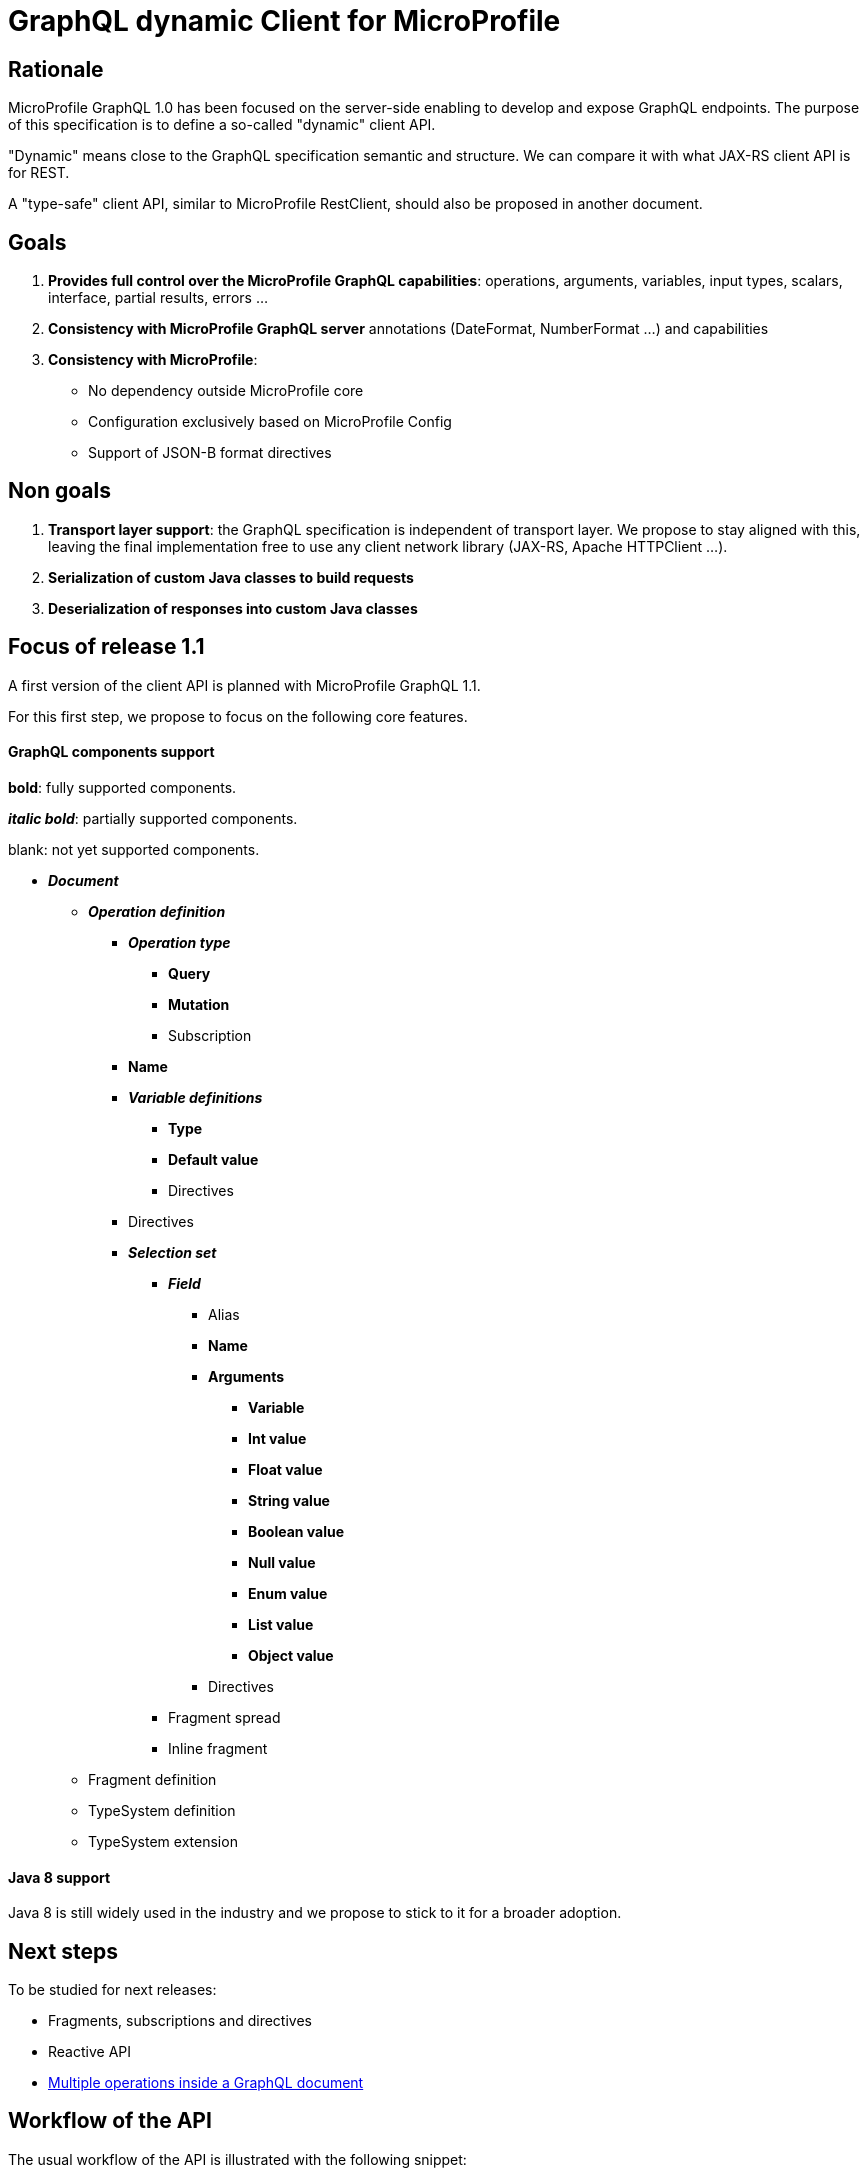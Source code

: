 //
// Copyright (c) 2020 Contributors to the Eclipse Foundation
//
// See the NOTICE file(s) distributed with this work for additional
// information regarding copyright ownership.
//
// Licensed under the Apache License, Version 2.0 (the "License");
// you may not use this file except in compliance with the License.
// You may obtain a copy of the License at
//
//     http://www.apache.org/licenses/LICENSE-2.0
//
// Unless required by applicable law or agreed to in writing, software
// distributed under the License is distributed on an "AS IS" BASIS,
// WITHOUT WARRANTIES OR CONDITIONS OF ANY KIND, either express or implied.
// See the License for the specific language governing permissions and
// limitations under the License.
//

= GraphQL dynamic Client for MicroProfile

== Rationale

MicroProfile GraphQL 1.0 has been focused on the server-side enabling to develop and expose GraphQL endpoints. The purpose of this specification is to define a so-called "dynamic" client API.

"Dynamic" means close to the GraphQL specification semantic and structure. We can compare it with what JAX-RS client API is for REST.

A "type-safe" client API, similar to MicroProfile RestClient, should also be proposed in another document.

== Goals

. *Provides full control over the MicroProfile GraphQL capabilities*: operations, arguments, variables, input types, scalars, interface, partial results, errors ...
. *Consistency with MicroProfile GraphQL server* annotations (DateFormat, NumberFormat ...) and capabilities
. *Consistency with MicroProfile*:
* No dependency outside MicroProfile core
* Configuration exclusively based on MicroProfile Config
* Support of JSON-B format directives


== Non goals

. *Transport layer support*: the GraphQL specification is independent of transport layer.
We propose to stay aligned with this, leaving the final implementation free to use any client network library (JAX-RS, Apache HTTPClient ...).
. *Serialization of custom Java classes to build requests*
. *Deserialization of responses into custom Java classes*

== Focus of release 1.1

A first version of the client API is planned with MicroProfile GraphQL 1.1.

For this first step, we propose to focus on the following core features.

==== GraphQL components support
****
*bold*: fully supported components.

*_italic bold_*: partially supported components.

blank: not yet supported components.
****

* *_Document_*
** *_Operation definition_*
*** *_Operation type_*
**** *Query*
**** *Mutation*
**** Subscription
*** *Name*
*** *_Variable definitions_*
**** *Type*
**** *Default value*
**** Directives
*** Directives
*** *_Selection set_*
**** *_Field_*
***** Alias
***** *Name*
***** *Arguments*
****** *Variable*
****** *Int value*
****** *Float value*
****** *String value*
****** *Boolean value*
****** *Null value*
****** *Enum value*
****** *List value*
****** *Object value*
***** Directives
**** Fragment spread
**** Inline fragment
** Fragment definition
** TypeSystem definition
** TypeSystem extension

==== Java 8 support

Java 8 is still widely used in the industry and we propose to stick to it for a broader adoption.

== Next steps

To be studied for next releases:

* Fragments, subscriptions and directives
* Reactive API
* https://spec.graphql.org/draft/#sec-Document[Multiple operations inside a GraphQL document]

== Workflow of the API

The usual workflow of the API is illustrated with the following snippet:
[source,Java]
----
// Building of the graphql document.
Document myDocument = document(
                operation(Operation.Type.QUERY,
                        field("people",
                                field("id"),
                                field("name")
                        )));

// Serialization of the document into a string, ready to be sent.
String request = myDocument.build();

----
== Building a GraphQL Document
.A GraphQL document and how to write it in Java
image::back2back.jpg[back2back]

****
*Static factory methods over constructors*

In order to make the writing of a GraphQL request in Java as close as possible to the original GraphQL's philosophy,
it has been decided to make the usage of _static factory methods_ an integral part of the API.

Of course, constructors can still be used but at the cost of clarity and
ease of use.
****

=== Buildable
[source,Java]
----
public interface Buildable {
    String build();
}
----

The _build_ method is expected to return the corresponding
GraphQL source of a component.

=== Document
[source,Java]
----
public interface Document extends Buildable {
    List<Operation> getOperations();
    void setOperations(List<Operation> operations);
}
----

==== Static factory methods
[source,Java]
----
@SafeVarargs
public static Document document(Operation... operations) {
    [...]
}
----

=== Operation
[source,Java]
----
public interface Operation extends Buildable {

    enum Type {
        QUERY,
        MUTATION,
        SUBSCRIPTION
    }

    Type getType();
    void setType(Type type);

    String getName();
    void setName(String name);

    List<? extends Variable> getVariables();
    void setVariables(List<? extends Variable> vars);

    List<? extends Field> getFields();
    void setFields(List<? extends Field> fields);
}
----

==== Static factory methods
[source,Java]
----
@SafeVarargs
public static List<Operation> operations(Operation... operations) {
    [...]
}

// (fields)
@SafeVarargs
public static Operation operation(Field... fields) {
    [...]
}

// (vars, fields)
@SafeVarargs
public static Operation operation(List<Variable> vars, Field... fields) {
    [...]
}

// (type, fields)
@SafeVarargs
public static Operation operation(Type type, Field... fields) {
    [...]
}

// (type, vars, fields)
@SafeVarargs
public static Operation operation(Type type, List<Variable> vars, Field... fields) {
    [...]
}

// (name, fields)
@SafeVarargs
public static Operation operation(String name, Field... fields) {
    [...]
}

// (type, name, fields)
@SafeVarargs
public static Operation operation(Type type, String name, Field... fields) {
    [...]
}

// (name, vars, fields)
@SafeVarargs
public static Operation operation(String name, List<Variable> vars, Field... fields) {
    [...]
}

// (type, name, vars, fields)
@SafeVarargs
public static Operation operation(Type type, String name, List<Variable> vars, Field... fields) {
    [...]
}
----
****
When omitted,

* *Operation's type* parameter will default to _QUERY_.
* *Operation's name* parameter will default to an _empty string_.
* *Operation's vars* parameter will default to an _empty list_.
****

=== Variable
[source,Java]
----
public interface Variable extends Buildable {

    String getName();
    void setName(String name);

    VariableType getType();
    void setType(VariableType value);

    Object getDefaultValue();
    void setDefaultValue(Object value);
}
----

==== Static factory methods
[source,Java]
----
@SafeVarargs
public static List<Variable> vars(Variable... vars) {
    [...]
}

// (name, scalarType)
public static Variable var(String name, ScalarType scalarType) {
    [...]
}

// (name, scalarType, defaultValue)
public static Variable var(String name, ScalarType scalarType, Object defaultValue) {
    [...]
}

// (name, objectType)
public static Variable var(String name, String objectType) {
    [...]
}

// (name, objectType, defaultValue)
public static Variable var(String name, String objectType, Object defaultValue) {
    [...]
}

// (name, VariableType)
public static Variable var(String name, VariableType type) {
    [...]
}

// (name, VariableType, defaultValue)
public static Variable var(String name, VariableType type, Object defaultValue) {
    [...]
}
----

=== Scalar type
[source,Java]
----
public enum ScalarType {
    GQL_INT("Int"),
    GQL_FLOAT("Float"),
    GQL_STRING("String"),
    GQL_BOOL("Boolean"),
    GQL_ID("ID");

    private String type;

    ScalarType(String type) {
        this.type = type;
    }

    public String toString() {
        return type;
    }
}
----
****
The *ScalarType enum* is meant to represents the basic scalar types
as described in the GraphQL spec (https://spec.graphql.org/draft/#sec-Scalars).
****

=== Variable type
[source,Java]
----
public interface VariableType extends Buildable {

    String getName();
    void setName(String name);

    boolean isNonNull();
    void setNonNull(boolean nonNull);

    VariableType getChild();
    void setChild(VariableType child);

    default boolean isList() {
        return getChild() != null;
    }
}
----

==== Static factory methods
[source,Java]
----
// (scalarType)
public static VariableType nonNull(ScalarType scalarType) {
    [...]
}

// (objectType)
public static VariableType nonNull(String name) {
    [...]
}

// (varType object)
public static VariableType nonNull(VariableType type) {
    [...]
}

// (scalarType)
public static VariableType list(ScalarType scalarType) {
    [...]
}

// (typeName)
public static VariableType list(String name) {
    [...]
}

// (variableType object)
public static VariableType list(VariableType childVarType) {
    [...]
}
----

=== Field

[source,Java]
----
public interface Field extends Buildable {

    String getName();
    void setName(String name);

    List<? extends Argument> getArguments();
    void setArguments(List<? extends Argument> arguments);

    List<? extends Field> getFields();
    void setFields(List<? extends Field> fields);
}
----

==== Static factory methods
[source,Java]
----
@SafeVarargs
public static List<Field> fields(Field... fields) {
    [...]
}

// (name)
public static Field field(String name) {
    [...]
}

// (name, subfields)
@SafeVarargs
public static Field field(String name, Field... fields) {
    [...]
}

// (name, args)
@SafeVarargs
public static Field field(String name, Argument... args) {
    [...]
}

// (name, args, subfields)
@SafeVarargs
public static Field field(String name, List<Argument> args, Field... fields) {
    [...]
}
----

****
When omitted, *args* and *fields* parameters will default to an _empty list_.
****

=== Argument
[source,Java]
----
public interface Argument extends Buildable {

    String getName();
    void setName(String name);

    Object getValue();
    void setValue(Object value);
}
----

==== Static factory methods
[source,Java]
----
@SafeVarargs
public static List<Argument> args(Argument... args) {
    [...]
}

// (name, raw value)
public static Argument arg(String name, Object value) {
    [...]
}

// (name, inputObject)
public static Argument arg(String name, InputObject inputObject) {
    [...]
}

// (name, variable)
public static Argument arg(String name, Variable var) {
    [...]
}
----

=== Input Object
[source,Java]
----
public interface InputObject extends Buildable {

    List<? extends InputObjectField> getInputObjectFields();
    void setInputObjectFields(List<? extends InputObjectField> inputObjectFields);
}
----

==== Static factory methods
[source,Java]
----
@SafeVarargs
public static InputObject inputObject(InputObjectField... inputObjectFields) {
    [...]
}
----

=== Input Object Field
[source,Java]
----
public interface InputObjectField extends Buildable {

    String getName();
    void setName(String name);

    Object getValue();
    void setValue(Object value);
}
----

==== Static factory methods
[source,Java]
----
// (name, value)
public static InputObjectField prop(String name, Object value) {
    [...]
}

// (name, variable)
public static InputObjectField prop(String name, Variable var) {
    [...]
}
----
****
The keyword *prop* (as in _an object's property_) has been chosen instead of *field*
to avoid confusion with the notion of _field of a selection set_.
****

=== Enum
[source,Java]
----
public interface Enum {

    String getValue();
    void setValue(String value);
}
----

==== Static factory methods
[source,Java]
----
public static Enum gqlEnum(String value);
----

****
Due to Java's reserved keyword _enum_, the prefixe _gql_ have been added for the static factory method.
****

== Running a GraphQL document

Once a GraphQL document has been prepared, it can be run against a server.
This specification proposes two abstractions for that:

. **Request**: prepare a request execution including the request and optional variables.
. **Response**: a holder for a GraphQL response including optional errors and data.

=== GraphQLClientBuilder

A **ClientBuilder** class is defined to bootstrap a client implementation. This can be done using the Service Loader approach.

==== Interface defintion
[source,Java]
----
public interface ClientBuilder {
    Request newRequest(String request);
}
----
=== Request

==== Interface Definition
[source,Java]
----
public interface Request {

    Request addVariable(String name, Object value);

    Request resetVariables();

    String toJson();
}
----

==== Initialization

A Request object is initialised from the builder with a GraphQL request obtained from a Document:
[source,Java]
----
Request graphQLRequest = graphQLClientBuilder.newRequest(document.build());
----
==== Setting variables
Optional GraphQL variables can be provided in a fluent manner:
[source,Java]
----
graphQLRequest
    .addVariable("surname", "James")
    .addVariable("personId", 1);
----
In order to make it reuseable for other executions, variables can also be reset:
[source,Java]
----
graphQLRequest
    .resetVariables()
    .addVariable("surname", "Roux")
    .addVariable("personId", 2);
----
With this approach, a _Request_ object is immutable regarding the GraphQL document to send and mutable regarding the variables.
It is the responsibility of the caller to ensure the consistency between the request and the variables.

Once initialized with a document and optional variables, a _Request_ object can be sent to a GraphQL server. As mentioned in the "non-goal" paragraph, this specification is deliberatly transport agnostic. It is the responsibility of the implementation to propose a transport layer.

For instance:

* JAX-RS in a Jakarta EE or MicroProfile container
* raw HTTP using a library such as Apache HTTP client.

==== Examples of JAX-RS transport

To make things more concrete, we propose some examples using JAX-RS.

Suppose we a have an initialized _Request_. It can be a mutation or a query. We can send it and get the response in the following way;
[source,Java]
----
Client client = clientBuilder.build();

Response response = client
        .target("http://localhost:8080/graphql")
        .request(MediaType.APPLICATION_JSON)
        .post(json(graphQLRequest));
----
A registered JAX-RS MessageBodyWriter is needed to automatically turn a GraphQLRequest object into a JSON structure. This is the responsibility of the implementation to provide it.

In the previous example, a generic JAX-RS Response is returned. The GraphQLResponse (described below) can then be read as an entity:
[source,Java]
----
Response graphQLResponse = response
    .readEntity(Response.class);
----

Alternatively, we can get a _Response_ directly as a typed entity:
[source,Java]
----
Response graphQLResponse = client
        .target("http://localhost:8080/graphql")
        .request(MediaType.APPLICATION_JSON)
        .post(json(graphQLRequest), Response.class);
----
A registered JAX-RS MessageBodyReader is needed to turn a JSON structure into a _Response_ object. This is the responsibility of the implementation to provide it.

Using JAX-RS, we can even run a request in a reactive way:
[source,Java]
----
CompletionStage<Response> csr = client
        .target("http://localhost:8080/graphql")
        .request()
        .rx()
        .post(json(graphQLRequest), Response.class);

        // Do some other stuff here...

        csr.thenAccept(// Async processing here });
----

==== Examples of HTTP transport

Let's see how to use a HTTP transport layer with Apache HttpClient:
[source,Java]
----
// Prepare the HTTP POST
URI endpoint = new URI("http://localhost:8080/graphql");
HttpPost httpPost = new HttpPost(new URI(endpoint));

StringEntity stringEntity = new StringEntity(jsonRequest.toJson(), ContentType.APPLICATION_JSON);
httpPost.setEntity(stringEntity);

// Execute the POST
CloseableHttpClient httpClient = HttpClients.createDefault());
CloseableHttpResponse httpResponse = httpClient.execute(httpPost);

// Read the response
InputStream contentStream = serverResponse.getEntity().getContent();
----
For the sake of simplicity, this code does not take into account configuration, exception and resource management and omits the details of data conversion.

=== Response

In the previous examples, we have seen how to get a GraphQLResponse from a server.

GraphQLResponse is a holder both for data and errors.


==== Interface definition
[source,Java]
----
public interface Response {

    JsonObject getData();
    List<Error> getErrors();

    <T> List<T> getList(Class<T> dataType, String rootField);
    <T> T getObject(Class<T> dataType, String rootField);

    boolean hasData();

    boolean hasError();
}
----
[source,Java]
----
public interface Error {

    String getMessage();
    List<Map<String, Integer>> getLocations();

    Object[] getPath();
    Map<String, Object> getExtensions();
}
----

==== Getting errors
We can check if there is any error and access each of them:
[source, Java]
----
if ( graphQLResponse.hasError() ) {
    log.warn("GraphQL error:");
    graphQLResponse.getErrors().forEach( e -> log.warning(e.toString()) );
}
----

The getErrors() method returns a list of _Error_ objects.
In accordance with the specification, a _Error_ is made of:

* a message
* a list of locations
* an array of path
* a map of extensions

It is the responsibility of the client to decide how to deal with GraphQL errors.

==== Getting data
The hasData method enables to check if there is any data:
[source, Java]
----
if (graphQLResponse.hasData())
    log.info("Data inside");
----

Data can be obtained in 2 ways:

* *as a generic JsonObject*: using the getData method, it is the responsibility of the caller to turn this JsonObject into application objects.
* *as an application object* (or a list of them): using the getObject (or getList) method. In that case, it is necessary to provide the expected data rootfield to be retrieved.

For instance, with a UserProfile application class:
[source, Java]
----
// Get the data as a generic JsonObject
JsonObject data = graphQLResponse.getData();

// Turn it into a UserProfile object
JsonObject myData = data.getJsonObject("profile");
Jsonb jsonb = JsonbBuilder.create();
UserProfile userProfile = jsonb.fromJson(myData.toString(), Profile.class);

// OR

// Directly get a UserProfile object from graphqlReponse
UserProfile userProfile = graphQLResponse.getObject(Profile.class, "profile");
----

In the same way, the getList method enables to get a list of objects:
[source,Java]
----
// Get a list of Person from a graphQLResponse
List<Person> people = graphQLResponse.getList(Person.class, "people");
----
